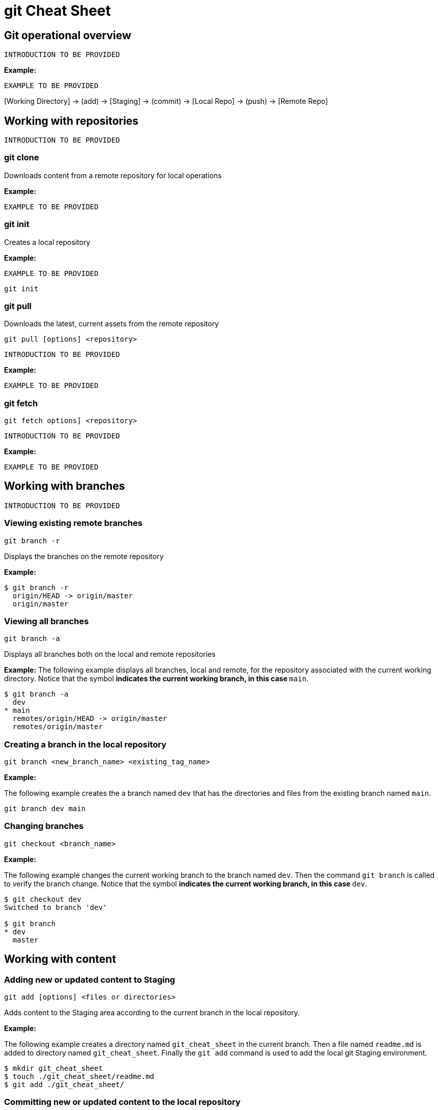= git Cheat Sheet
:experimental: true
:product-name:
:version: 1.0.0

== Git operational overview

`INTRODUCTION TO BE PROVIDED`

*Example:*

`EXAMPLE TO BE PROVIDED`

{empty}[Working Directory] → (add) → [Staging] → (commit) → [Local Repo] → (push) → [Remote Repo]

== Working with repositories

`INTRODUCTION TO BE PROVIDED`

=== git clone

Downloads content from a remote repository for local operations

*Example:*

`EXAMPLE TO BE PROVIDED`

=== git init

Creates a local repository

*Example:*

`EXAMPLE TO BE PROVIDED`

----
git init
----

=== git pull

Downloads the latest, current assets from the remote repository

----
git pull [options] <repository>
----

`INTRODUCTION TO BE PROVIDED`

*Example:*

`EXAMPLE TO BE PROVIDED`

=== git fetch

----
git fetch options] <repository>
----

`INTRODUCTION TO BE PROVIDED`

*Example:*

`EXAMPLE TO BE PROVIDED`

== Working with branches

`INTRODUCTION TO BE PROVIDED`

=== Viewing existing remote branches

----
git branch -r
----

Displays the branches on the remote repository

*Example:*

----
$ git branch -r
  origin/HEAD -> origin/master
  origin/master
----

=== Viewing all branches
----
git branch -a
----

Displays all branches both on the local and remote repositories

*Example:*
The following example displays all branches, local and remote, for the repository associated with the current working directory. Notice that the symbol `*` indicates the current working branch, in this case `* main`.

----
$ git branch -a
  dev
* main
  remotes/origin/HEAD -> origin/master
  remotes/origin/master
----

=== Creating a branch in the local repository

----
git branch <new_branch_name> <existing_tag_name>
----

*Example:*

The following example creates the a branch named `dev` that has the directories and files from the existing branch named `main`.

----
git branch dev main
----

=== Changing branches

----
git checkout <branch_name>
----

*Example:*

The following example changes the current working branch to the branch named `dev`. Then the command `git branch` is called to verify the branch change. Notice that the symbol `*` indicates the current working branch, in this case `* dev`.

----
$ git checkout dev
Switched to branch 'dev'

$ git branch 
* dev
  master
----

== Working with content

=== Adding new or updated content to Staging
----
git add [options] <files or directories>
----

Adds content to the Staging area according to the current branch in the local repository.

*Example:*

The following example creates a directory named `git_cheat_sheet` in the current branch. Then a file named `readme.md` is added to directory named `git_cheat_sheet`. Finally the `git add` command is used to add the local git Staging environment.

----
$ mkdir git_cheat_sheet
$ touch ./git_cheat_sheet/readme.md
$ git add ./git_cheat_sheet/
----

=== Committing new or updated content to the local repository

----
git commit [options] <files or directories>
----

Commits content to the local repository

*Example:*

The  following example uses the `git commit` command to commit the file `./git_cheat_sheet/readme.md` to the local repository along with a descriptive message: `adding new file for git-cheat-sheet`.

----
$ git commit -m "adding new file for git-cheat-sheet" ./git_cheat_sheet/readme.md
[dev 0c0fb31] adding content for git-cheat-sheet
 1 file changed, 0 insertions(+), 0 deletions(-)
 create mode 100644 git_cheat_sheet/readme.md
----

=== Pushing new or updated content to the remote repository

----
git push [options] <remote_repository>
----

Uploads content from the local repository to the remote repository. The parameter `<remote_repository>` is optional. If no remote repository is defined, content is pushed to the repository associated with the current working directory.

*Example:*

The following example uploads all content committed to the local repository up the default remote repository associated with the current working directory.

----
git push
----

=== Rolling back to a previous version

----
git reset
----

----
git reverts
----

*Example:*

`EXAMPLE TO BE PROVIDED`

== Merging content between branches

=== git merge

`EXPLANATION TO BE PROVIDED`

*Example:*

`EXAMPLE TO BE PROVIDED`

=== git mergetool

`EXPLANATION TO BE PROVIDED`

*Example:*

`EXAMPLE TO BE PROVIDED`

=== git rebase

`EXPLANATION TO BE PROVIDED`

*Example:*

`EXAMPLE TO BE PROVIDED`

== Viewing history of files in a repository

`INTRODUCTION TO BE PROVIDED`

=== git log

`EXPLANATION TO BE PROVIDED`

*Example:*

`EXAMPLE TO BE PROVIDED`

=== git blame

`EXPLANATION TO BE PROVIDED`

*Example:*

`EXAMPLE TO BE PROVIDED`

== Branch, commit and tag management

`INTRODUCTION TO BE PROVIDED`

=== git branch

Displays the various branches within a repository

----
git branch [options]
----

*Example:*

The following example uses the `-a` to list the all the branches in the local repository and shows the result. (`$` is the symbol for the command line prompt.)
----
$  git branch -a
* main
  remotes/origin/HEAD -> origin/main
  remotes/origin/feature/add_autocomplete
  remotes/origin/feature/add_help
  remotes/origin/main
----


=== git checkout

Checks out files from a branch in the local repository.

*Example:*

The following example checks out the files in the branch `feature/add_help` from the local repository and makes those files available in the working branch.

----
$ git checkout feature/add_help
Branch 'feature/add_help' set up to track remote branch 'feature/add_help' from 'origin'.
Switched to a new branch 'feature/add_help'
----

=== git tag

`EXPLANATION TO BE PROVIDED`

*Example:*

`EXAMPLE TO BE PROVIDED`

== Merging and rebasing

`INTRODUCTION TO BE PROVIDED`

=== git merge
`EXPLANATION TO BE PROVIDED`

*Example:*

`EXAMPLE TO BE PROVIDED`

=== git mergetool
`EXPLANATION TO BE PROVIDED`

*Example:*

`EXAMPLE TO BE PROVIDED`

=== git rebase
`EXPLANATION TO BE PROVIDED`

*Example:*

`EXAMPLE TO BE PROVIDED`

== Conflict resolution

`INTRODUCTION TO BE PROVIDED`

CONFLICT RESOLUTION SUBHEADS TO BE PROVIDED









